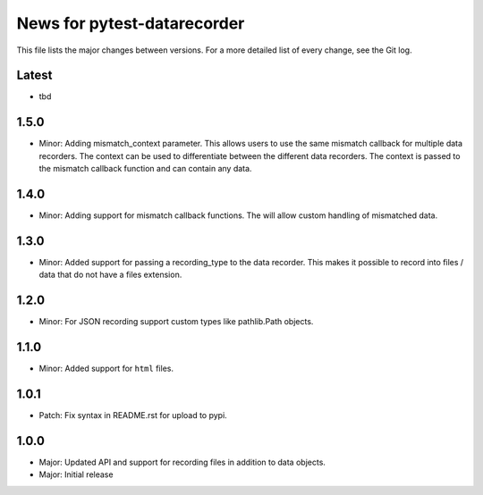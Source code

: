 News for pytest-datarecorder
============================

This file lists the major changes between versions. For a more detailed list
of every change, see the Git log.

Latest
------
* tbd

1.5.0
-----
* Minor: Adding mismatch_context parameter. This allows users to use the
  same mismatch callback for multiple data recorders. The context can be used
  to differentiate between the different data recorders. The context is
  passed to the mismatch callback function and can contain any data.

1.4.0
-----
* Minor: Adding support for mismatch callback functions. The will allow custom
  handling of mismatched data.

1.3.0
-----
* Minor: Added support for passing a recording_type to the data recorder. This
  makes it possible to record into files / data that do not have a files
  extension.

1.2.0
-----
* Minor: For JSON recording support custom types like pathlib.Path objects.

1.1.0
-----
* Minor: Added support for ``html`` files.

1.0.1
-----
* Patch: Fix syntax in README.rst for upload to pypi.

1.0.0
-----
* Major: Updated API and support for recording files in addition
  to data objects.
* Major: Initial release
